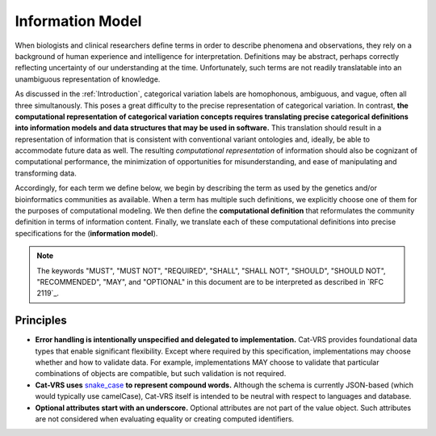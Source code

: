 Information Model
!!!!!!!!!!!!!!!!!

When biologists and clinical researchers define terms in order to describe phenomena and
observations, they rely on a background of human experience and
intelligence for interpretation. Definitions may be abstract, perhaps
correctly reflecting uncertainty of our understanding at the
time. Unfortunately, such terms are not readily translatable into an
unambiguous representation of knowledge.

As discussed in the :ref:`Introduction`, categorical variation labels are homophonous, ambiguous, and vague, often all three simultanously.  This poses a great difficulty to the precise representation of categorical variation.  In contrast, **the computational representation of categorical variation concepts requires
translating precise categorical definitions into information models and
data structures that may be used in software.** This translation
should result in a representation of information that is consistent
with conventional variant ontologies and, ideally, be able to
accommodate future data as well. The resulting *computational
representation* of information should also be cognizant of
computational performance, the minimization of opportunities for
misunderstanding, and ease of manipulating and transforming data.

Accordingly, for each term we define below, we begin by describing the
term as used by the genetics and/or bioinformatics communities as
available. When a term has multiple such definitions, we
explicitly choose one of them for the purposes of computational
modeling. We then define the **computational definition** that
reformulates the community definition in terms of information content.
Finally, we translate each of these computational definitions into precise
specifications for the (**information model**). 

.. note:: The keywords "MUST", "MUST NOT", "REQUIRED", "SHALL", "SHALL
          NOT", "SHOULD", "SHOULD NOT", "RECOMMENDED", "MAY", and
          "OPTIONAL" in this document are to be interpreted as
          described in `RFC 2119`_.


Principles
@@@@@@@@@@

* **Error handling is intentionally unspecified and delegated to
  implementation.**  Cat-VRS provides foundational data types that
  enable significant flexibility.  Except where required by this
  specification, implementations may choose whether and how to
  validate data.  For example, implementations MAY choose to validate
  that particular combinations of objects are compatible, but such
  validation is not required.

* **Cat-VRS uses** `snake_case
  <https://simple.wikipedia.org/wiki/Snake_case>`__ **to represent
  compound words.** Although the schema is currently JSON-based (which
  would typically use camelCase), Cat-VRS itself is intended to be neutral
  with respect to languages and database.

* **Optional attributes start with an underscore.** Optional
  attributes are not part of the value object.  Such attributes are
  not considered when evaluating equality or creating computed
  identifiers.





